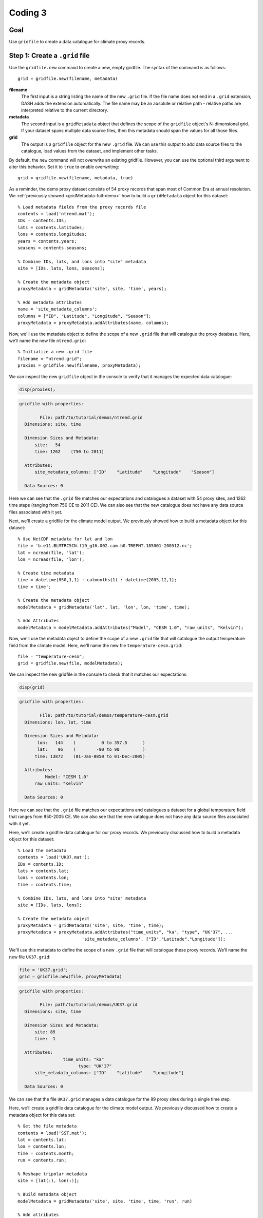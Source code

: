 Coding 3
========

Goal
----
Use ``gridfile`` to create a data catalogue for climate proxy records.


Step 1: Create a ``.grid`` file
-------------------------------
Use the ``gridfile.new`` command to create a new, empty gridfile. The syntax of the command is as follows::

    grid = gridfile.new(filename, metadata)


**filename**
    The first input is a string listing the name of the new ``.grid`` file. If the file name does not end in a ``.grid`` extension, DASH adds the extension automatically. The file name may be an absolute or relative path - relative paths are interpreted relative to the current directory.

**metadata**
    The second input is a ``gridMetadata`` object that defines the scope of the ``gridfile`` object's N-dimensional grid. If your dataset spans multiple data source files, then this metadata should span the values for all those files.

**grid**
    The output is a ``gridfile`` object for the new ``.grid`` file. We can use this output to add data source files to the catalogue, load values from the dataset, and implement other tasks.

By default, the ``new`` command will not overwrite an existing gridfile. However, you can use the optional third argument to alter this behavior. Set it to ``true`` to enable overwriting::

    grid = gridfile.new(filename, metadata, true)






..
    *NTREND Demo*
    +++++++++++++

.. raw:: html

    <section class="accordion"><input type="checkbox" name="collapse" id="ntrend-1a"><label for="ntrend-1a"><strong>NTREND Demo: Proxy Records</strong></label><div class="content">

As a reminder, the demo proxy dataset consists of 54 proxy records that span most of Common Era at annual resolution. We :ref:`previously showed <gridMetadata-full-demo>` how to build a ``gridMetadata`` object for this dataset::

    % Load metadata fields from the proxy records file
    contents = load('ntrend.mat');
    IDs = contents.IDs;
    lats = contents.latitudes;
    lons = contents.longitudes;
    years = contents.years;
    seasons = contents.seasons;

    % Combine IDs, lats, and lons into "site" metadata
    site = [IDs, lats, lons, seasons];

    % Create the metadata object
    proxyMetadata = gridMetadata('site', site, 'time', years);

    % Add metadata attributes
    name = 'site_metadata_columns';
    columns = ["ID", "Latitude", "Longitude", "Season"];
    proxyMetadata = proxyMetadata.addAttributes(name, columns);

Now, we'll use the metadata object to define the scope of a new ``.grid`` file that will catalogue the proxy database. Here, we'll name the new file ``ntrend.grid``::

    % Initialize a new .grid file
    filename = "ntrend.grid";
    proxies = gridfile.new(filename, proxyMetadata);

We can inspect the new ``gridfile`` object in the console to verify that it manages the expected data catalogue:

.. code::
    :class: input

    disp(proxies);

.. code::
    :class: output

    gridfile with properties:

            File: path/to/tutorial/demos/ntrend.grid
      Dimensions: site, time

      Dimension Sizes and Metadata:
          site:   54
          time: 1262    (750 to 2011)

      Attributes:
          site_metadata_columns: ["ID"    "Latitude"    "Longitude"    "Season"]

      Data Sources: 0

Here we can see that the ``.grid`` file matches our expectations and catalogues a dataset with 54 proxy sites, and 1262 time steps (ranging from 750 CE to 2011 CE). We can also see that the new catalogue does not have any data source files associated with it yet.

.. raw:: html

    </div></section>



..
    *NTREND Demo*
    +++++++++++++

.. raw:: html

    <section class="accordion"><input type="checkbox" name="collapse" id="ntrend-1b"><label for="ntrend-1b"><strong>NTREND Demo: Climate Model Outputs</strong></label><div class="content">

Next, we'll create a gridfile for the climate model output. We previously showed how to build a metadata object for this dataset::

    % Use NetCDF metadata for lat and lon
    file = 'b.e11.BLMTRC5CN.f19_g16.002.cam.h0.TREFHT.185001-200512.nc';
    lat = ncread(file, 'lat');
    lon = ncread(file, 'lon');

    % Create time metadata
    time = datetime(850,1,1) : calmonths(1) : datetime(2005,12,1);
    time = time';

    % Create the metadata object
    modelMetadata = gridMetadata('lat', lat, 'lon', lon, 'time', time);

    % Add Attributes
    modelMetadata = modelMetadata.addAttributes("Model", "CESM 1.0", "raw_units", "Kelvin");

Now, we'll use the metadata object to define the scope of a new ``.grid`` file that will catalogue the output temperature field from the climate model. Here, we'll name the new file ``temperature-cesm.grid``::

    file = "temperature-cesm";
    grid = gridfile.new(file, modelMetadata);

We can inspect the new gridfile in the console to check that it matches our expectations:

.. code::
    :class: input

    disp(grid)

.. code::
    :class: output

    gridfile with properties:

            File: path/to/tutorial/demos/temperature-cesm.grid
      Dimensions: lon, lat, time

      Dimension Sizes and Metadata:
           lon:   144    (          0 to 357.5      )
           lat:    96    (        -90 to 90         )
          time: 13872    (01-Jan-0850 to 01-Dec-2005)

      Attributes:
              Model: "CESM 1.0"
          raw_units: "Kelvin"

      Data Sources: 0

Here we can see that the ``.grid`` file matches our expectations and catalogues a dataset for a global temperature field that ranges from 850-2005 CE. We can also see that the new catalogue does not have any data source files associated with it yet.

.. raw:: html

    </div></section>




..
    *LGM Demo*
    +++++++++++++

.. raw:: html

    <section class="accordion"><input type="checkbox" name="collapse" id="lgm-1a"><label for="lgm-1a"><strong>LGM Demo: Proxy Records</strong></label><div class="content">

Here, we'll create a gridfile data catalogue for our proxy records. We previously discussed how to build a metadata object for this dataset::

    % Load the metadata
    contents = load('UK37.mat');
    IDs = contents.ID;
    lats = contents.lat;
    lons = contents.lon;
    time = contents.time;

    % Combine IDs, lats, and lons into "site" metadata
    site = [IDs, lats, lons];

    % Create the metadata object
    proxyMetadata = gridMetadata('site', site, 'time', time);
    proxyMetadata = proxyMetadata.addAttributes("time_units", "ka", "type", "UK'37", ...
                             'site_metadata_columns', ["ID","Latitude","Longitude"]);

We'll use this metadata to define the scope of a new ``.grid`` file that will catalogue these proxy records. We'll name the new file ``UK37.grid``:

.. code::
    :class: input

    file = 'UK37.grid';
    grid = gridfile.new(file, proxyMetadata)

.. code::
    :class: output

    gridfile with properties:

            File: path/to/tutorial/demos/UK37.grid
      Dimensions: site, time

      Dimension Sizes and Metadata:
          site: 89
          time:  1

      Attributes:
                     time_units: "ka"
                           type: "UK'37"
          site_metadata_columns: ["ID"    "Latitude"    "Longitude"]

      Data Sources: 0

We can see that the file ``UK37.grid`` manages a data catalogue for the 89 proxy sites during a single time step.

.. raw:: html

    </div></section>




..
    *LGM Demo*
    +++++++++++++

.. raw:: html

    <section class="accordion"><input type="checkbox" name="collapse" id="lgm-1b"><label for="lgm-1b"><strong>LGM Demo: Climate Model Output</strong></label><div class="content">

Here, we'll create a gridfile data catalogue for the climate model output. We previously discussed how to create a metadata object for this data set::

    % Get the file metadata
    contents = load('SST.mat');
    lat = contents.lat;
    lon = contents.lon;
    time = contents.month;
    run = contents.run;

    % Reshape tripolar metadata
    site = [lat(:), lon(:)];

    % Build metadata object
    modelMetadata = gridMetadata('site', site, 'time', time, 'run', run)

    % Add attributes
    model = "iCESM";
    units = "Celsius";
    time = "18-21 ka";
    columns = ["Latitude", "Longitude"];
    modelMetadata = modelMetadata.addAttributes("Model", model, "Units", units, ...
        "time_span", time, "site_metadata_columns", columns);

We'll use this metadata to define the scope of a new gridfile for the climate model output. We'll name the new file ``SST.grid``:

.. code::
    :class: input

    file = "SST";
    grid = gridfile.new(file, modelMetadata)

.. code::
    :class: output

    gridfile with properties:

            File: path/to/tutorial/demos/SST.grid
      Dimensions: site, time, run

      Dimension Sizes and Metadata:
          site: 122880
          time:     12    (Jan to Dec)
           run:     16    (  1 to 16 )

      Attributes:
                          Model: "iCESM"
                          Units: "Celsius"
                      time_span: "18-21 ka"
          site_metadata_columns: ["Latitude"    "Longitude"]

      Data Sources: 0

Here, we can see that the new file manages a data catalogue for 122880 spatial sites. The catalogue includes data for 12 monthly climatologies, and data from 16 climate model runs. We can also see that the new file does not yet have any data sources associated with it.

.. raw:: html

    </div></section>





Step 2: Load existing ``gridfile``
-----------------------------------
Since they are saved to file, you can reuse ``.grid`` catalogues between different coding sessions. Use the ``gridfile`` command to return a ``gridfile`` object for an existing ``.grid`` file::

    grid = gridfile(filename)

Here, the input **filename** is the name of a ``.grid`` file on your machine. As before, the filename may be either an absolute path, or a file on the active path. The output, **grid**, is the ``gridfile`` object for the existing ``.grid`` file.

Try using the ``gridfile`` command on your new ``.grid`` file. The output ``gridfile`` object should match the object produced by the ``gridfile.new`` command.





..
    *NTREND Demo*
    +++++++++++++

.. raw:: html

    <section class="accordion"><input type="checkbox" name="collapse" id="ntrend-2"><label for="ntrend-2"><strong>NTREND Demo</strong></label><div class="content">

We can use the ``gridfile`` command to return a ``gridfile`` object for our new proxy dataset. Here, we'll call the command on the new ``ntrend.grid`` file::

    filename = "ntrend.grid";
    proxies = gridfile(filename);

We can inspect the new ``gridfile`` in the console to verify that it matches our expectations:

.. code::
    :class: input

    disp(proxies)

.. code::
    :class: output

    gridfile with properties:

            File: path/to/tutorial/demos/ntrend.grid
      Dimensions: site, time

      Dimension Sizes and Metadata:
          site:   54
          time: 1262    (750 to 2011)

      Attributes:
          site_metadata_columns: ["ID"    "Latitude"    "Longitude"    "Season"]

      Data Sources: 0

.. raw:: html

  </div></section>


..
  *LGM Demo*
  +++++++++++++

.. raw:: html

  <section class="accordion"><input type="checkbox" name="collapse" id="lgm-2"><label for="lgm-2"><strong>LGM Demo</strong></label><div class="content">

We can use the ``gridfile`` command to load a gridfile object for our climate model dataset::

    grid = gridfile('SST');

We can inspect the output gridfile object to ensure that it matches our expectations:

.. code::
    :class: input

    disp(grid)

.. code::
    :class: output

    gridfile with properties:

            File: path/to/tutorial/demos/SST.grid
      Dimensions: site, time, run

      Dimension Sizes and Metadata:
          site: 122880
          time:     12    (Jan to Dec)
           run:     16    (  1 to 16 )

      Attributes:
                          Model: "iCESM"
                          Units: "Celsius"
                      time_span: "18-21 ka"
          site_metadata_columns: ["Latitude"    "Longitude"]

      Data Sources: 0

.. raw:: html

  </div></section>



Step 3: Add data sources
------------------------
After creating a ``.grid`` file, you can add data source files to the catalogue using the ``gridfile.add`` command. The basic syntax is::

    obj.add(type, filename, ...)

or alternatively::

    obj.add(type, opendapURL, ...)

for files accessed via OPeNDAP.

**type**
    The first input is a string that indicates the type of file being added to the catalogue. The following options are supported:

    | ``"netcdf"`` or ``"nc"``: A NetCDF file
    | ``"mat"``: A MAT-file
    | ``"text"`` or ``"txt"``: A delimited text file (such as a .csv file)

**filename** / **opendapURL**
    The second input is the name of the data source file. As before, you may either use an absolute path, or the name of a file on the active path. If using OPeNDAP, then the second input should be the full OPeNDAP URL used to access the file.

The ``add`` command requires at least 4 inputs, and the first two are always the file type, and the file name/OPeNDAP URL. However, the remaining inputs will vary depending on the type of file being added to the catalogue. The syntaxes for different file formats are described below.


*Delimited text files*
++++++++++++++++++++++
Delimited text files are treated as a data matrix when added to a ``.grid`` catalogue. Each new line is a row of the matrix, and each delimiter indicates a new column. The base syntax for delimited text files is::

    obj.add("text", filename, dimensions, metadata)

**dimensions**
    This input is a string vector with two elements. The first element lists the name of the ``gridfile`` dimension associated with the rows of the matrix, and the second element is the dimension associated with the columns.

    .. tip::
        The dimensions of a proxy dataset are often ``"site"`` and ``"time"``. The order of these dimensions will vary with the structure of your text file.

**metadata**
    This input is another ``gridMetadata`` object. This metadata object should list the metadata values associated with the data in the file. The metadata should include values for every dimension in the ``.grid`` catalgoue. If the proxy dataset is stored as a single data array in a single file, then **metadata** will be the same metadata object used to create the ``.grid`` file. If the file holds a subset of the full proxy dataset, then **metadata** should only have the metadata for those records.

    .. tip::
        You can use the ``gridfile.metadata`` command to return the metadata object for a ``.grid`` catalogue.

    .. tip::
        You can use ``gridMetadata.index`` to isolate the metadata for specific data files.


The ``gridfile`` class also supports any options used by Matlab's ``readmatrix`` command when reading data from a text file. These options should be specified after the first four inputs. For example::

    obj.add("text", filename, dimensions, metadata, ...
            'NumHeaderLines', 3, 'Delimiter', '|');

indicates that the first 3 lines of the text file should be skipped when reading data, and that the ``|`` character should be used as a delimiter. See the documentation of the ``readmatrix`` function for a complete list of options.



*NetCDF and MAT-files*
++++++++++++++++++++++
The syntax for NetCDF and MAT-files is::

    obj.add(type, filename, variable, dimensions, metadata);

**variable**
    This input is a string listing the name of the variable in the source file that holds the relevant data.

**dimensions**
    As with text files, the **dimensions** input is a string vector that list the names of the ``gridfile`` dimensions for the variable. Unlike text files, variables in NetCDF and MAT-files may store N-dimensional arrays, so the **dimensions** input may have more than 2 dimensions. The input should list each dimension of the variable, in the order they occur.

**metadata**
    This input behaves similarly as for text files. Essentially, it is a ``gridMetadata`` object that describes the scope of the data stored in the file variable. Again, we note that if the proxy dataset is stored as a single data array in a single file, then **metadata** will be the same metadata object used to create the ``.grid`` file. If the file holds a subset of the full proxy dataset, then **metadata** should only have the metadata for those records.

    .. tip::
        You can use the ``gridfile.metadata`` command to return the metadata object for a ``.grid`` catalogue.

    .. tip::
        You can use ``gridMetadata.index`` to isolate the metadata for specific data files.






..
    *NTREND Demo*
    +++++++++++++

.. raw:: html

    <section class="accordion"><input type="checkbox" name="collapse" id="ntrend-3a"><label for="ntrend-3a"><strong>NTREND Demo: Proxy Records</strong></label><div class="content">

The proxy dataset for the demo is stored in the MAT-file ``ntrend.mat``. The dataset is located in the ``crn`` variable, which has dimensions of (time x site). In this example, the entire proxy dataset is located in the ``crn`` variable. Thus, we can reuse the metadata for the ``.grid`` file as the metadata for the data source file::

    % Get the gridfile and its metadata
    proxies = gridfile('ntrend.grid');
    metadata = proxies.metadata;

    % Add the data source file
    file = "ntrend.mat";
    variable = "crn";
    dimensions = ["time", "site"];
    proxies.add("mat", file, variable, dimensions, metadata)

Inspecting the gridfile in the console:

.. code::
    :class: input

    disp(proxies)

.. code::
    :class: output

    gridfile with properties:

            File: path/to/tutorial/demos/ntrend.grid
      Dimensions: site, time

      Dimension Sizes and Metadata:
          site:   54
          time: 1262    (750 to 2011)

      Attributes:
          site_metadata_columns: ["ID"    "Latitude"    "Longitude"    "Season"]

      Data Sources: 1

    Show data sources

          1. path/to/tutorial/demos/ntrend.mat   Show details

we can see that the catalogue now includes the ``ntrend.mat`` data source file.

.. raw:: html

    </div></section>



..
    *NTREND Demo*
    +++++++++++++

.. raw:: html

    <section class="accordion"><input type="checkbox" name="collapse" id="ntrend-3b"><label for="ntrend-3b"><strong>NTREND Demo: Climate Model Output</strong></label><div class="content">

The temperature output from the climate model is located in two NetCDF files.  In both files, the associated temperature data is stored in a variable named ``TREFHT``. The ``TREFHT`` variable is organized as (``lon`` x ``lat`` x ``time``). The first file contains outputs from 850 CE to 1849 CE (the pre-industrial period), and the second file contains temperatures from 1850 CE to 2005 CE (post-industrial). We will use the ``gridMetadata.index`` command to return the metadata for each data source file, and then catalogue the file::

    % Get the output files, variable name, and dimensions
    file1 = 'b.e11.BLMTRC5CN.f19_g16.002.cam.h0.TREFHT.085001-184912.nc';
    file2 = 'b.e11.BLMTRC5CN.f19_g16.002.cam.h0.TREFHT.185001-200512.nc';
    variable = "TREFHT";
    dimensions = ["lon", "lat", "time"];

    % Get the gridfile and its metadata
    temperature = gridfile('temperature-cesm.grid');
    metadata = temperature.metadata;

    % Get the metadata for the first file and add to the catalogue
    preindustrial = year(metadata.time) < 1850;
    metadata1 = metadata.index('time', preindustrial);
    temperature.add('netcdf', file1, variable, dimensions, metadata1);

    % Get metadata for the second file and add to the catalogue
    postindustrial = year(metadata.time) >= 1850;
    metadata2 = metadata.index('time', postindustrial);
    temperature.add('netcdf', file2, variable, dimensions, metadata2);

Examining the gridfile:

.. code::
    :class: input

    disp(temperature)

.. code::
    :class: output

    gridfile with properties:

            File: path/to/tutorial/demos/temperature-cesm.grid
      Dimensions: lon, lat, time

      Dimension Sizes and Metadata:
           lon:   144    (          0 to 357.5      )
           lat:    96    (        -90 to 90         )
          time: 13872    (01-Jan-0850 to 01-Dec-2005)

      Attributes:
              Model: "CESM 1.0"
          raw_units: "Kelvin"

      Data Sources: 2

    Show data sources

          1. path/to/tutorial/demos/b.e11.BLMTRC5CN.f19_g16.002.cam.h0.TREFHT.085001-184912.nc   Show details
          2. path/to/tutorial/demos/b.e11.BLMTRC5CN.f19_g16.002.cam.h0.TREFHT.185001-200512.nc   Show details

we can see it now catalogues data for the two NetCDF data sources.

.. raw:: html

    </div></section>




..
    *LGM Demo*
    +++++++++++++

.. raw:: html

    <section class="accordion"><input type="checkbox" name="collapse" id="lgm-3a"><label for="lgm-3a"><strong>LGM Demo: Proxy Records</strong></label><div class="content">

The proxy dataset for the demo is stored in the MAT-file ``UK37.mat``. The dataset is located in the ``Y`` variable, which has dimensions of (time x site). In this example, the entire proxy dataset is located in the ``Y`` variable. Thus, we can reuse the metadata for the ``.grid`` file as the metadata for the data source file::

    % Get the gridfile and its metadata
    proxies = gridfile('UK37.grid');
    metadata = proxies.metadata;

    % Add the data source file
    file = "UK37.mat";
    variable = "Y";
    dimensions = ["time", "site"];
    proxies.add("mat", file, variable, dimensions, metadata)

Inspecting the gridfile in the console:

.. code::
    :class: input

    disp(proxies)

.. code::
    :class: output

    gridfile with properties:

            File: C:/Users/jonki/Documents/Hackathon/demos/tutorial/UK37.grid
      Dimensions: site, time

      Dimension Sizes and Metadata:
          site: 89
          time:  1

      Attributes:
                     time_units: "ka"
                           type: "UK'37"
          site_metadata_columns: ["ID"    "Latitude"    "Longitude"]

      Data Sources: 1

    Show data sources

          1. C:/Users/jonki/Documents/Hackathon/demos/tutorial/UK37.mat   Show details

we can see it now catalogues data in the ``UK37.mat`` data source file.

.. raw:: html

    </div></section>




Aside: Merging Dimensions
-------------------------
In some cases, the data in a data source file may have more dimensions than the gridfile. This can occur when two or more dimensions of the raw data are combined into a single dimension in DASH.

This situation is common when working with tripolar model output. As mentioned, tripolar output describes a collection of unique spatial sites, but the output is often reported on a "latitude x longitude" array. In the demos, we saw that we could create a metadata object for a tripolar field by combining the latitude and longitude metadata into a single ``site`` dimension.

When such a situation occurs, you will need to indicate which dimensions of the raw data are being combined into a single dimension. We will refer to this process as **merging** dimensions. You can use the ``dimensions`` input of the ``gridfile.add`` command to merge dimensions. To do so, use the name of the new dimension for each of the raw, merged dimensions in the list. Continuing the tripolar example, you would use ``"site"`` as the name of the dimension for both the ``"lat"`` and ``"lon"`` dimensions of the raw data.




..
    *LGM Demo*
    +++++++++++++

.. raw:: html

    <section class="accordion"><input type="checkbox" name="collapse" id="lgm-3b"><label for="lgm-3b"><strong>LGM Demo: Climate Model Output</strong></label><div class="content">

The climate model output is stored in the file ``SST.mat`` in the ``SST`` variable. This variable has dimensions of (lat x lon x time x run), but we want to merge the ``lat`` and ``lon`` dimension into a single ``site`` dimension. In this example, the entire climate model output is located in the ``SST.mat`` file, so we can reuse the metadata for the entire gridfile as the metadata object for the file::

    % Get the gridfile and its metadata
    sst = gridfile('SST');
    metadata = sst.metadata;

    % Add the data source file
    file = "SST.mat";
    variable = "SST";
    dimensions = ["site", "site", "time", "run"];
    sst.add("mat", file, variable, dimensions, metadata);

Inspecting the gridfile:

.. code::
    :class: input

    disp(sst)

.. code::
    :class: output

    gridfile with properties:

            File: path/to/tutorial/demos/SST.grid
      Dimensions: site, time, run

      Dimension Sizes and Metadata:
          site: 122880
          time:     12    (Jan to Dec)
           run:     16    (  1 to 16 )

      Attributes:
                          Model: "iCESM"
                          Units: "Celsius"
                      time_span: "18-21 ka"
          site_metadata_columns: ["Latitude"    "Longitude"]

      Data Sources: 1

    Show data sources

          1. path/to/tutorial/demos/SST.mat   Show details

we can see the catalogue now uses ``SST.mat`` as a data source file.

.. raw:: html

    </div></section>



Step 4: Data adjustments
------------------------
Now we'll specify any adjustments that need to be made to our dataset. The ``gridfile`` class supports 3 main data adjustments - fill values, valid ranges, and data transformations.

*Fill value*
++++++++++++
You can use ``gridfile.fillValue`` to specify a fill value for the catalogue. When data is loaded from the catalogue, any values matching the fill value are converted to NaN. The syntax for the command is::

    obj.fillValue(value)

where **value** is the desired fill value. This syntax applies a common fill value to all data sources in the gridfile. Alternatively, you can apply a fill value to specific data sources using::

    obj.fillValue(value, sources)

where **sources** is the name or index of a data source file in the ``.grid`` catalogue.

.. tip::
    Use the ``gridfile.sources`` command to return the list of data source files for a ``.grid`` file.


*Valid Range*
+++++++++++++
You can use ``gridfile.validRange`` to specify a valid data range for the catalogue. When data is loaded, any values outside this range are converted to NaN. The syntax is::

    obj.validRange(range)

where **range** is the desired range. The **range** input should be a vector with two elements - the first element is the lower bound of the range, and the second element in the upper bound.

This syntax applies a common valid range to all data sources in the catalogue. Alternatively, you can apply a valid range to specific data sources using::

    obj.validRange(range, sources)

where **sources** is the name or index of a data source file in the ``.grid`` catalogue.

.. tip::
    Use the ``gridfile.sources`` command to return the list of data source files for a ``.grid`` file.



*Transformation*
++++++++++++++++
You can use ``gridfile.transform`` to apply a mathematical transformation to data loaded from the catalogue. ``gridfile`` currently supports the following transformations:

| Addition: ``A + X``
| Multiplication: ``A * X``
| Linear transform:  ``A + B * X``
| Exponential: ``exp(X)``
| Power: ``X^A``
| Natural log: ``ln(X)``
| Base-10 log: ``log10(X)``

The syntax for the command is::

    obj.transform(type, parameters)

where **type** is a string that lists the type of transformation. Recognized types are as follows:

| Addition: ``"add"`` or ``"plus"`` or ``"+"``
| Multiplication: ``"times"`` or ``"multiply"`` or ``"*"``
| Linear: ``"linear"``
| Exponential: ``"exp"``
| Power: ``"power"``
| Natural Log: ``"ln"`` or ``"log"``
| Base-10 Log: ``"log10"``

The second input, **parameters**, includes any mathematical parameters needed to implement the transformation. See ``dash.doc('gridfile.transform')`` for details. If a transformation does not require any parameters, you can either neglect the second input, or use an empty array.

The previous syntax will apply a common data transformation to all data sources in a catalogue. Alternatively, you can use::

    obj.transform(type, parameters, sources)

to apply different transformations to specific data source files.

.. tip::

    The ``gridfile.addAttributes`` command can be useful for recording changes to the units of a data catalogue.


..
    *NTREND Demo*
    +++++++++++++

.. raw:: html

    <section class="accordion"><input type="checkbox" name="collapse" id="ntrend-4a"><label for="ntrend-4a"><strong>NTREND Demo: Fill Value</strong></label><div class="content">

In the demo, the proxy dataset (located in the ``crn`` variable of ``ntrend.mat``) uses a -999 fill value to indicate missing values. We'll add this fill value to the catalogue so that -999 values are converted to NaN upon load::

    proxies = gridfile("ntrend.grid");
    proxies.fillValue(-999);

Inspecting the gridfile:

.. code::
    :class: input

    disp(proxies)

.. code::
    :class: output

    proxies =

      gridfile with properties:

              File: C:/Users/jonki/Documents/Hackathon/demo/ntrend.grid
        Dimensions: site, time

        Dimension Sizes and Metadata:
            site:   54
            time: 1262    (750 to 2011)

        Fill Value: -999.000000

        Data Sources: 1

we can see it now implements a -999 fill value.

.. raw:: html

    </div></section>



..
    *NTREND Demo*
    +++++++++++++

.. raw:: html

    <section class="accordion"><input type="checkbox" name="collapse" id="ntrend-4b"><label for="ntrend-4b"><strong>NTREND Demo: Transform</strong></label><div class="content">

In the demo, our climate model temperature output is provided in units of Kelvin. However, we'd prefer to use units of Celsius, so we'll apply a data transformation to convert Kelvin to Celsius::

    % Add the data conversion
    temperature = gridfile("temperature-cesm.grid");
    temperature.transform("plus", -273.15);

    % Note the conversion in the metadata attributes
    temperature.addAttributes("converted_units", "Celsius");

Examining the gridfile:

.. code::
    :class: input

    disp(temperature)

.. code::
    :class: output

    gridfile with properties:

            File: path/to/Hackathon/demo/temperature-cesm.grid
      Dimensions: lon, lat, time

      Dimension Sizes and Metadata:
           lon:   144    (          0 to 357.5      )
           lat:    96    (        -90 to 90         )
          time: 13872    (15-Jan-0850 to 15-Dec-2005)

      Attributes:
                    Units: "Kelvin"
                    Model: "CESM 1.0"
          converted_units: "Celsius"

      Transform: X + -273.150000

      Data Sources: 2

we can see that loaded values will be converted from Kelvin to Celsius.

.. raw:: html

    </div></section>








Step 5: Load data
-----------------

*Load entire catalogue*
+++++++++++++++++++++++
Now let's take a look at the ``load`` command, which is used to load data from a catalogue. The most basic syntax is::

    [X, metadata] = obj.load

which loads the entire data catalogue. Here, the **X** output is the loaded data array for the entire catalogue. The **metadata** output is a ``gridMetadata`` object for the loaded data array.



..
    *NTREND Demo*
    +++++++++++++

.. raw:: html

    <section class="accordion"><input type="checkbox" name="collapse" id="ntrend-5a"><label for="ntrend-5a"><strong>NTREND Demo</strong></label><div class="content">

We can load the entire proxy dataset using::

    proxies = gridfile('ntrend');
    [X, metadata] = proxies.load;

Inspecting the output:

.. code::
    :class: input

    size(X)

.. code::
    :class: output

    ans =

              54        1262

we can see that X is a matrix with 54 rows (proxy sites), and 1262 columns (time steps). The metadata for these dimensions is provided in the **metadata** output:

.. code::
    :class: input

    disp(metadata)

.. code::
    :class: output

    gridMetadata with metadata:

      site: [54×4 string]
      time: [1262×1 double]

.. raw:: html

  </div></section>


..
  *LGM Demo*
  +++++++++++++

.. raw:: html

  <section class="accordion"><input type="checkbox" name="collapse" id="lgm-5a"><label for="lgm-5a"><strong>LGM Demo</strong></label><div class="content">

We can load the entire proxy dataset using::

    proxies = gridfile('UK37');
    [Y, metadata] = proxies.load;

Inspecting the output:

.. code::
    :class: input

    siz = size(Y)

.. code::
    :class: output

    siz =
        89     1

we can see that **Y** is a matrix with 89 rows (proxy sites), and one column (time step). The metadata for these dimensions is provided in the **metadata** output:

.. code::
    :class: input

    disp(metadata)

.. code::
    :class: output

    gridMetadata with metadata:

            site: [89×3 string]
            time: [18.001 21]
      attributes: [1×1 struct]

.. raw:: html

  </div></section>



*Custom dimension order*
++++++++++++++++++++++++
It's often useful to load data in a specific dimension order. You can specify the order of dimensions of the loaded data using the first input::

    [X, metadata] = obj.load(dimensions)

Here, **dimensions** is a string vector that lists a requested order for loaded dimensions.

Try loading your proxy dataset with a different dimension order.

.. note::
    You don't need to list the name of every dimension in a ``.grid`` catalogue. Any unlisted data dimensions are automatically grouped at the end of the listed dimensions.




..
    *NTREND Demo*
    +++++++++++++

.. raw:: html

    <section class="accordion"><input type="checkbox" name="collapse" id="ntrend-5b"><label for="ntrend-5b"><strong>NTREND Demo</strong></label><div class="content">

In the previous demo, we saw that the data loaded as a (site x time) matrix. Let's instead load the data as a (time x site) matrix. We'll indicate the requested order as the first input::

    dimensions = ["time", "site"];
    [X, metadata] = obj.load(dimensions);

Inspecting the output:

.. code::
    :class: input

    size(X)

.. code::
    :class: output

    ans =

        1262          54

we can see that X is now a matrix with 1262 rows (time steps) and 54 columns (proxy sites). Note that the order of dimensions in the metadata object has likewise changed:

.. code::
    :class: input

    disp(metadata)

.. code::
    :class: output

    gridMetadata with metadata:

      time: [1262×1 double]
      site: [54×4 string]

.. raw:: html

  </div></section>



*Data subsets*
++++++++++++++
Often, we'll only want to load a subset of the data in a catalogue. You can request a subset of data along a dimension using the second input::

   [X, metadata] = obj.load(dimensions, indices)

Here, **indices** is a cell vector with one element per listed dimension. Each element holds the requested indices along that data dimension. Loaded data will match the order of requested indices. This syntax will also load data in the listed dimension order. If you want to include a dimension in the custom order, but don't want to load a subset of that dimension, use an empty array for the dimension's indices.

.. important::
    Although you can specify data indices directly, we strongly recommend using metadata to select indices. This keeps your code more readable.




..
    *NTREND Demo*
    +++++++++++++

.. raw:: html

    <section class="accordion"><input type="checkbox" name="collapse" id="ntrend-5c"><label for="ntrend-5c"><strong>NTREND Demo</strong></label><div class="content">

Let's start by loading data for proxy sites NTR (site 1), TYR (site 19), and WRAx (site 3). Let's limit the data for these sites to the years 1970-1980 CE (time steps 1221-1231). Although we *could* select these indices directly::

    dimensions = [  "site", "time"];
    indices    = {[1 19 3],  1221:1231};
    [X, metadata] = proxies.load(dimensions, indices);

this is poor practice because the code does not clearly indicate what data is being loaded. Instead, we should select the indices using the gridfile's metadata::

    % Get the metadata for the catalogue
    meta = proxies.metadata;

    % Locate the requested sites
    sites = ["NTR", "TYR", "WRAx"];
    siteNames = meta.site(:,1);
    [~, siteIndices] = ismember(sites, siteNames);

    % Locate the requested time steps
    times = 1970:1980;
    timeIndices = ismember(meta.time, times);

    % Load the data
    dimensions = ["site", "time"];
    indices = {siteIndices, timeIndices};
    [X, metadata] = proxies.load(dimensions, indices);

Inspecting the output:

.. code::
    :class: input

    size(X)

.. code::
    :class: output

    ans =

         3    11

we can see that X is a matrix with 3 rows (proxy sites), and 11 columns (time steps). Investigating the returned metadata, we can see that the metadata describes a dataset with 3 proxy-site rows, and 11 time-step columns:

.. code::
    :class: input

    disp(metadata)

.. code::
    :class: output

    gridMetadata with metadata:

      site: [3x4 string]
      time: [11x1 double]

The three rows correspond to sites NTR, TYR, and WRAx (in that order):

.. code::
    :class: input

    metadata.site(:,1)

.. code::
    :class: output

    ans =

        "NTR"
        "TYR"
        "WRAx"

And the columns correspond to the years from 1970-1980 CE:

.. code::
    :class: input

    metadata.time

.. code::
    :class: output

    ans =

            1970
            1971
            1972
            ...
            1978
            1979
            1980

Now let's suppose that we want to load all time steps for the three proxy sites, and that we want the loaded data matrix to have dimensions of (time x site). Here, we can use an empty array to load all elements along the time dimension::

    dimensions = ["time", "site"];
    indices    = {[], siteIndices};
    [X, metadata] = proxies.load(dimensions, indices);

Inspecting the output:

.. code::
    :class: input

    size(X)

.. code::
    :class: output

    ans =

            1262           3

we can see that X is a (time x site) matrix with values in all 1262 time steps for the three proxy sites. We can use the returned metadata to verify the loaded data is (time x site):

.. code::
    :class: input

    disp(metadata)

.. code::
    :class: output

    gridMetadata with metadata:

      time: [1262x1 double]
      site: [3x4 string]

and that the loaded data covers the years from 750-2011 CE:

.. code::
    :class: input

    metadata.time

.. code::
    :class: output

    ans =

             750
             751
             752
             ...
            2009
            2010
            2011

.. raw:: html

    </div></section>



Full Demo
---------
This section recaps all the essential code from the demos. You can use it as a quick reference:

..
    *NTREND Demo*
    +++++++++++++

.. raw:: html

    <section class="accordion"><input type="checkbox" name="collapse" id="ntrend-fa"><label for="ntrend-fa"><strong>NTREND Demo: Proxy Records</strong></label><div class="content">

::

    % Load metadata for the proxy dataset
    proxyFile = "ntrend.mat";
    info = load(proxyFile, 'IDs', 'latitudes', 'longitudes', 'seasons', 'years');

    % Build a gridMetadata object
    site = [info.IDs, info.latitudes, info.longitudes, info.seasons];
    time = info.years;
    metadata = gridMetadata('site', site, 'time', time);

    % Initialize a new .grid file
    filename = "ntrend.grid";
    proxies = gridfile.new(filename, metadata);

    % Add the data source file
    variable = "crn";
    dimensions = ["time", "site"];
    proxies.add("mat", proxyFile, variable, dimensions, metadata)

    % Implement a fill value
    proxies.fillValue(-999);

    % Load a subset of the catalogue in a specific dimension order
    % (all proxy sites in time steps after 1950 CE)
    order = ["time", "site"];
    times = metadata.time > 1950;
    [X, metadata] = proxies.load(order, {times, []});

.. raw:: html

    </div></section>



..
    *NTREND Demo*
    +++++++++++++

.. raw:: html

    <section class="accordion"><input type="checkbox" name="collapse" id="ntrend-fb"><label for="ntrend-fb"><strong>NTREND Demo: Climate Model Output</strong></label><div class="content">

::

    % Get the output files
    outputFile1 = 'b.e11.BLMTRC5CN.f19_g16.002.cam.h0.TREFHT.085001-184912.nc';
    outputFile2 = 'b.e11.BLMTRC5CN.f19_g16.002.cam.h0.TREFHT.185001-200512.nc';

    % Define metadata that spans the climate model output dataset
    lat = ncread(outputFile1, 'lat');
    lon = ncread(outputFile1, 'lon');
    time = datetime(850,1,15):calmonths(1):datetime(2005,12,15);

    % Create a metadata object
    metadata = gridMetadata("lat", lat, "lon", lon, "time", time');
    metadata = metadata.addAttributes("raw_units", "Kelvin", "Model", "CESM 1.0");

    % Use the metadata to initialize a new gridfile catalogue
    file = "temperature-cesm.grid";
    temperature = gridfile.new(file, metadata);

    % Get the name and dimensions of the data variable in the output files
    variable = "TREFHT";
    dimensions = ["lon", "lat", "time"];

    % Add the first output file to the catalogue
    preindustrial = year(metadata.time) < 1850;
    metadata1 = metadata.index('time', preindustrial)
    temperature.add('netcdf', outputFile1, variable, dimensions, metadata1);

    % Get metadata for the second file and add to the catalogue
    postindustrial = year(metadata.time) >= 1850;
    metadata2 = metadata.index('time', postindustrial);
    temperature.add('netcdf', outputFile2, variable, dimensions, metadata2);

    % Apply a conversion from Kelvin to Celsius. Record the conversion
    temperature.transform('plus', -273.15);
    temperature.addAttributes('converted_units', 'Celsius');

    % Load a subset of the catalogue
    % (Northern Hemisphere, pre-1850 in a time x lon x lat order)
    nh = metadata.lat > 0;
    preindustrial = year(metadata.time) < 1850;
    order = ["time", "lon", "lat"];
    indices = {preindustrial, [], nh};
    [X, metadata] = temperature.load(order, indices);

.. raw:: html

    </div></section>


..
    *LGM Demo*
    +++++++++++++

.. raw:: html

    <section class="accordion"><input type="checkbox" name="collapse" id="lgm-fa"><label for="lgm-fa"><strong>LGM Demo: Proxy Records</strong></label><div class="content">

::

    % Load the metadata
    contents = load('UK37.mat');
    IDs = contents.ID;
    lats = contents.lat;
    lons = contents.lon;
    time = contents.time;

    % Combine IDs, lats, and lons into "site" metadata
    site = [IDs, lats, lons];

    % Create the metadata object
    proxyMetadata = gridMetadata('site', site, 'time', time);
    proxyMetadata = proxyMetadata.addAttributes("time_units", "ka", "type", "UK'37", ...
                             'site_metadata_columns', ["ID","Latitude","Longitude"]);

    % Initialize a new gridfile
    file = 'UK37.grid';
    proxies = gridfile.new(file, proxyMetadata);

    % Add data source file
    file = "UK37.mat";
    variable = "Y";
    dimensions = ["time", "site"];
    metadata = proxies.metadata;
    proxies.add("mat", file, variable, dimensions, metadata);

    % Load the catalogue
    [X, metadata] = proxies.load;

.. raw:: html

    </div></section>


..
    *LGM Demo*
    +++++++++++++

.. raw:: html

    <section class="accordion"><input type="checkbox" name="collapse" id="lgm-fb"><label for="lgm-fb"><strong>LGM Demo: Climate Model Output</strong></label><div class="content">

::

    % Get the file metadata
    contents = load('SST.mat');
    lat = contents.lat;
    lon = contents.lon;
    time = contents.month;
    run = contents.run;

    % Reshape tripolar metadata
    site = [lat(:), lon(:)];

    % Build metadata object
    metadata = gridMetadata('site', site, 'time', time, 'run', run)
    metadata = metadata.addAttributes("Model", "iCESM", "Units", ...
        "Celsius", "time_span", "18-21 ka", "site_metadata_columns", ["Latitude", "Longitude"]);

    % Initialize a new gridfile
    file = "SST.grid";
    sst = gridfile.new(file, metadata);

    % Add data source file
    file = "SST.mat";
    variable = "SST";
    dimensions = ["site","site","time","run"];
    sst.add("mat", file, variable, dimensions, metadata);

    % Load the catalogue
    [SST, metadata] = sst.load;

.. raw:: html

    </div></section>
